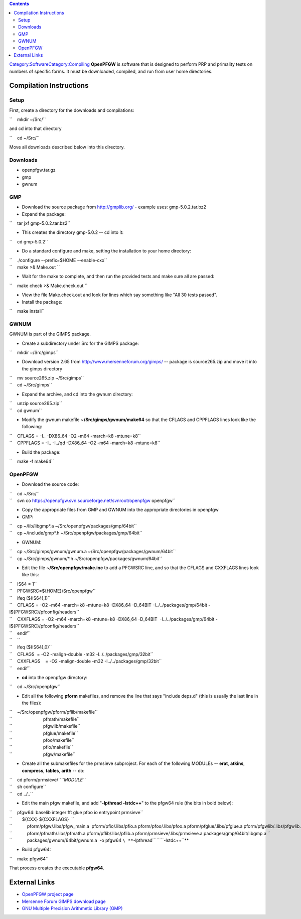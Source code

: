 .. contents::
   :depth: 3
..

`Category:Software </Category:Software>`__\ `Category:Compiling </Category:Compiling>`__
**OpenPFGW** is software that is designed to perform PRP and primality
tests on numbers of specific forms. It must be downloaded, compiled, and
run from user home directories.

Compilation Instructions
========================

Setup
-----

First, create a directory for the downloads and compilations:

``    mkdir ~/Src/``

and cd into that directory

``    cd ~/Src/``

Move all downloads described below into this directory.

Downloads
---------

-  openpfgw.tar.gz
-  gmp
-  gwnum

GMP
---

-  Download the source package from http://gmplib.org/ - example uses:
   gmp-5.0.2.tar.bz2
-  Expand the package:

``    tar jxf gmp-5.0.2.tar.bz2``

-  This creates the directory gmp-5.0.2 -- cd into it:

``    cd gmp-5.0.2``

-  Do a standard configure and make, setting the installation to your
   home directory:

| ``    ./configure --prefix=$HOME --enable-cxx``
| ``    make >& Make.out ``

-  Wait for the make to complete, and then run the provided tests and
   make sure all are passed:

``    make check >& Make.check.out ``

-  View the file Make.check.out and look for lines which say something
   like "All 30 tests passed".
-  Install the package:

``    make install``

GWNUM
-----

GWNUM is part of the GIMPS package.

-  Create a subdirectory under Src for the GIMPS package:

``    mkdir ~/Src/gimps``

-  Download version 2.65 from http://www.mersenneforum.org/gimps/ --
   package is source265.zip and move it into the gimps directory

| ``    mv source265.zip ~/Src/gimps``
| ``    cd ~/Src/gimps``

-  Expand the archive, and cd into the gwnum directory:

| ``    unzip source265.zip``
| ``    cd gwnum``

-  Modify the gwnum makefile **~/Src/gimps/gwnum/make64** so that the
   CFLAGS and CPPFLAGS lines look like the following:

| ``    CFLAGS = -I.. -DX86_64 -O2 -m64 -march=k8 -mtune=k8``
| ``    CPPFLAGS = -I.. -I../qd -DX86_64 -O2 -m64 -march=k8 -mtune=k8``

-  Build the package:

``    make -f make64``

OpenPFGW
--------

-  Download the source code:

| ``    cd ~/Src/``
| ``    svn co https://openpfgw.svn.sourceforge.net/svnroot/openpfgw openpfgw``

-  Copy the appropriate files from GMP and GWNUM into the appropriate
   directories in openpfgw
-  GMP:

| ``    cp ~/lib/libgmp*.a ~/Src/openpfgw/packages/gmp/64bit``
| ``    cp ~/include/gmp*.h ~/Src/openpfgw/packages/gmp/64bit``

-  GWNUM:

| ``    cp ~/Src/gimps/gwnum/gwnum.a ~/Src/openpfgw/packages/gwnum/64bit``
| ``    cp ~/Src/gimps/gwnum/*.h ~/Src/openpfgw/packages/gwnum/64bit``

-  Edit the file **~/Src/openpfgw/make.inc** to add a PFGWSRC line, and
   so that the CFLAGS and CXXFLAGS lines look like this:

| ``    IS64 = 1``
| ``    PFGWSRC=${HOME}/Src/openpfgw``
| ``    ifeq ($(IS64),1)``
| ``    CFLAGS = -O2 -m64 -march=k8 -mtune=k8 -DX86_64 -D_64BIT -I../../packages/gmp/64bit -I${PFGWSRC}/pfconfig/headers``
| ``    CXXFLAGS = -O2 -m64 -march=k8 -mtune=k8 -DX86_64 -D_64BIT  -I../../packages/gmp/64bit -I${PFGWSRC}/pfconfig/headers``
| ``    endif``
| ``    ``
| ``    ifeq ($(IS64),0)``
| ``    CFLAGS  = -O2 -malign-double -m32 -I../../packages/gmp/32bit``
| ``    CXXFLAGS    = -O2 -malign-double -m32 -I../../packages/gmp/32bit``
| ``    endif``

-  **cd** into the openpfgw directory:

``    cd ~/Src/openpfgw``

-  Edit all the following **pform** makefiles, and remove the line that
   says "include deps.d" (this is usually the last line in the files):

| ``    ~/Src/openpfgw/pform/pflib/makefile``
| ``                         pfmath/makefile``
| ``                         pfgwlib/makefile``
| ``                         pfglue/makefile``
| ``                         pfoo/makefile``
| ``                         pfio/makefile``
| ``                         pfgw/makefile``

-  Create all the submakefiles for the prmsieve subproject. For each of
   the following MODULEs -- **erat**, **atkins**, **compress**,
   **tables**, **arith** -- do:

| ``    cd pform/prmsieve/``\ *``MODULE``*
| ``    sh configure``
| ``    cd ../..``

-  Edit the main pfgw makefile, and add "**-lpthread -lstdc++**" to the
   pfgw64 rule (the bits in bold below):

| ``    pfgw64: baselib integer fft glue pfoo io entrypoint prmsieve``
| ``        ${CXX} ${CXXFLAGS}  \``
| ``            pform/pfgw/.libs/pfgw_main.a  pform/pfio/.libs/pfio.a pform/pfoo/.libs/pfoo.a pform/pfglue/.libs/pfglue.a pform/pfgwlib/.libs/pfgwlib.a \``
| ``            pform/pfmath/.libs/pfmath.a pform/pflib/.libs/pflib.a pform/prmsieve/.libs/prmsieve.a packages/gmp/64bit/libgmp.a \``
| ``            packages/gwnum/64bit/gwnum.a  -o pfgw64 ``\ **``-lpthread``\ ````\ ``-lstdc++``**

-  Build pfgw64:

``    make pfgw64``

That process creates the executable **pfgw64**.

External Links
==============

-  `OpenPFGW project page <http://sourceforge.net/projects/openpfgw/>`__
-  `Mersenne Forum GIMPS download
   page <http://www.mersenneforum.org/gimps/>`__
-  `GNU Multiple Precision Arithmetic Library
   (GMP) <http://gmplib.org/>`__
